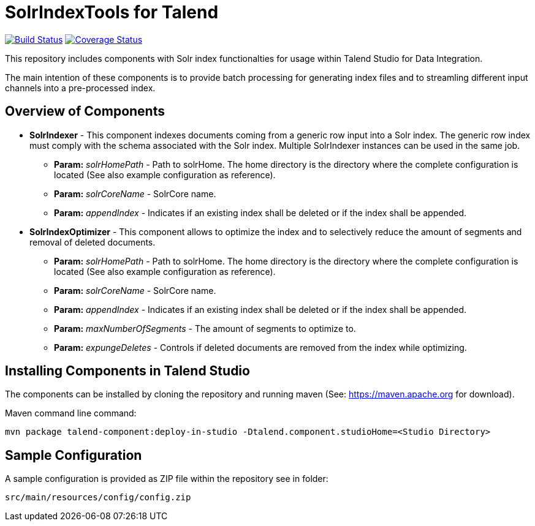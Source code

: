= SolrIndexTools for Talend

image:https://travis-ci.org/fyrz/fSolrTools.svg?branch=master["Build Status", link="https://travis-ci.org/fyrz/fSolrTools"] image:https://coveralls.io/repos/github/fyrz/fSolrTools/badge.svg?branch=master["Coverage Status", link="https://coveralls.io/github/fyrz/fSolrTools?branch=master"]

This repository includes components with Solr index functionalties for usage within Talend Studio for Data Integration.

The main intention of these components is to provide batch processing for generating index files and to streamling  different input channels into a pre-processed index.

== Overview of Components

* *SolrIndexer* - This component indexes documents coming from a generic row input into a Solr index. The generic row index must comply with the schema associated with the Solr index. Multiple SolrIndexer instances can be used in the same job.
** *Param:* _solrHomePath_ - Path to solrHome. The home directory is the directory where the complete configuration is located (See also example configuration as reference).
** *Param:* _solrCoreName_ - SolrCore name.
** *Param:* _appendIndex_ - Indicates if an existing index shall be deleted or if the index shall be appended.
* *SolrIndexOptimizer* - This component allows to optimize the index and to selectively reduce the amount of segments and removal of deleted documents.
** *Param:* _solrHomePath_ - Path to solrHome. The home directory is the directory where the complete configuration is located (See also example configuration as reference).
** *Param:* _solrCoreName_ - SolrCore name.
** *Param:* _appendIndex_ - Indicates if an existing index shall be deleted or if the index shall be appended.
** *Param:* _maxNumberOfSegments_ - The amount of segments to optimize to.
** *Param:* _expungeDeletes_ - Controls if deleted documents are removed from the index while optimizing.

== Installing Components in Talend Studio

The components can be installed by cloning the repository and running maven (See: https://maven.apache.org for download).

Maven command line command:
----
mvn package talend-component:deploy-in-studio -Dtalend.component.studioHome=<Studio Directory>
----

== Sample Configuration

A sample configuration is provided as ZIP file within the repository see in folder:

----
src/main/resources/config/config.zip
----
